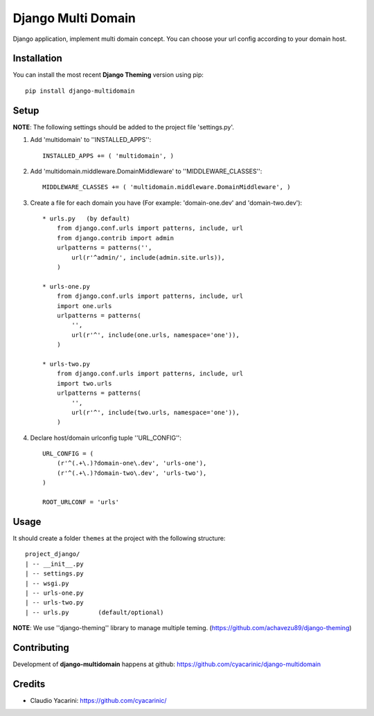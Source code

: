 Django Multi Domain
*******************

Django application, implement multi domain concept. You can choose your url config according to your domain host.

Installation
============

You can install the most recent **Django Theming** version using pip: ::

    pip install django-multidomain

Setup
=====

**NOTE**: The following settings should be added to the project file 'settings.py'.

1. Add 'multidomain' to ''INSTALLED_APPS'': ::

    INSTALLED_APPS += ( 'multidomain', )

2. Add 'multidomain.middleware.DomainMiddleware' to ''MIDDLEWARE_CLASSES'': ::

    MIDDLEWARE_CLASSES += ( 'multidomain.middleware.DomainMiddleware', )

3. Create a file for each domain you have (For example: 'domain-one.dev' and 'domain-two.dev'): ::

    * urls.py   (by default)
        from django.conf.urls import patterns, include, url
        from django.contrib import admin
        urlpatterns = patterns('',
            url(r'^admin/', include(admin.site.urls)),
        )

    * urls-one.py
        from django.conf.urls import patterns, include, url
        import one.urls
        urlpatterns = patterns(
            '',
            url(r'^', include(one.urls, namespace='one')),
        )

    * urls-two.py
        from django.conf.urls import patterns, include, url
        import two.urls
        urlpatterns = patterns(
            '',
            url(r'^', include(two.urls, namespace='one')),
        )

4. Declare host/domain urlconfig tuple ''URL_CONFIG'': ::

    URL_CONFIG = (
        (r'^(.+\.)?domain-one\.dev', 'urls-one'),
        (r'^(.+\.)?domain-two\.dev', 'urls-two'),
    )

    ROOT_URLCONF = 'urls'


Usage
=====

It should create a folder ``themes`` at the project with the following structure: ::

    project_django/
    | -- __init__.py
    | -- settings.py
    | -- wsgi.py
    | -- urls-one.py
    | -- urls-two.py
    | -- urls.py        (default/optional)


**NOTE**: We use ''django-theming'' library to manage multiple teming.
(https://github.com/achavezu89/django-theming)


Contributing
============

Development of **django-multidomain** happens at github: https://github.com/cyacarinic/django-multidomain

Credits
=======

* Claudio Yacarini: https://github.com/cyacarinic/